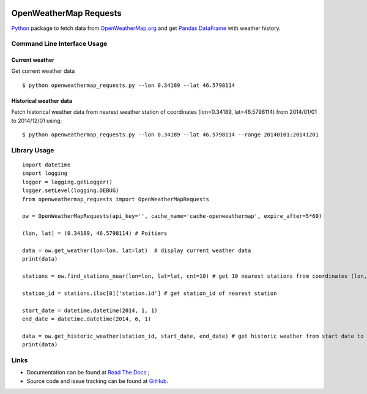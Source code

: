 .. image:: https://pypip.in/version/openweathermap_requests/badge.svg
    :target: https://pypi.python.org/pypi/openweathermap_requests/
    :alt: Latest Version

.. image:: https://pypip.in/py_versions/openweathermap_requests/badge.svg
    :target: https://pypi.python.org/pypi/openweathermap_requests/
    :alt: Supported Python versions

.. image:: https://pypip.in/format/openweathermap_requests/badge.svg
    :target: https://pypi.python.org/pypi/openweathermap_requests/
    :alt: Download format

.. image:: https://pypip.in/license/openweathermap_requests/badge.svg
    :target: https://pypi.python.org/pypi/openweathermap_requests/
    :alt: License

.. image:: https://pypip.in/status/openweathermap_requests/badge.svg
    :target: https://pypi.python.org/pypi/openweathermap_requests/
    :alt: Development Status

.. image:: https://readthedocs.org/projects/openweathermap-requests/badge/?version=latest
   :target: http://openweathermap-requests.readthedocs.org/en/latest/
   :alt: Documentation Status

.. image:: https://sourcegraph.com/api/repos/github.com/scls19fr/openweathermap_requests/.badges/status.png
   :target: https://sourcegraph.com/github.com/scls19fr/openweathermap_requests

.. image:: https://badges.gitter.im/Join%20Chat.svg
   :target: https://gitter.im/scls19fr/openweathermap_requests?utm_source=badge&utm_medium=badge&utm_campaign=pr-badge&utm_content=badge

.. image:: https://travis-ci.org/scls19fr/openweathermap_requests.svg?branch=master
    :target: https://travis-ci.org/scls19fr/openweathermap_requests

OpenWeatherMap Requests
=======================

`Python <https://www.python.org/>`__ package to fetch data from `OpenWeatherMap.org <http://openweathermap.org/>`__
and get `Pandas DataFrame <http://pandas.pydata.org/>`__ with weather history.

Command Line Interface Usage
----------------------------

Current weather
~~~~~~~~~~~~~~~

Get current weather data

::

    $ python openweathermap_requests.py --lon 0.34189 --lat 46.5798114


Historical weather data
~~~~~~~~~~~~~~~~~~~~~~~

Fetch historical weather data from nearest weather station of coordinates (lon=0.34189, lat=46.5798114) 
from 2014/01/01 to 2014/12/01 using:

::

    $ python openweathermap_requests.py --lon 0.34189 --lat 46.5798114 --range 20140101:20141201


Library Usage
-------------

::

    import datetime
    import logging
    logger = logging.getLogger()
    logger.setLevel(logging.DEBUG)
    from openweathermap_requests import OpenWeatherMapRequests

    ow = OpenWeatherMapRequests(api_key='', cache_name='cache-openweathermap', expire_after=5*60)

    (lon, lat) = (0.34189, 46.5798114) # Poitiers

    data = ow.get_weather(lon=lon, lat=lat)  # display current weather data
    print(data)

    stations = ow.find_stations_near(lon=lon, lat=lat, cnt=10) # get 10 nearest stations from coordinates (lon, lat)

    station_id = stations.iloc[0]['station.id'] # get station_id of nearest station

    start_date = datetime.datetime(2014, 1, 1)
    end_date = datetime.datetime(2014, 6, 1)

    data = ow.get_historic_weather(station_id, start_date, end_date) # get historic weather from start date to end date
    print(data)


Links
-----

- Documentation can be found at `Read The Docs <http://openweathermap-requests.readthedocs.org/>`__ ;
- Source code and issue tracking can be found at `GitHub <https://github.com/scls19fr/openweathermap_requests>`__.
